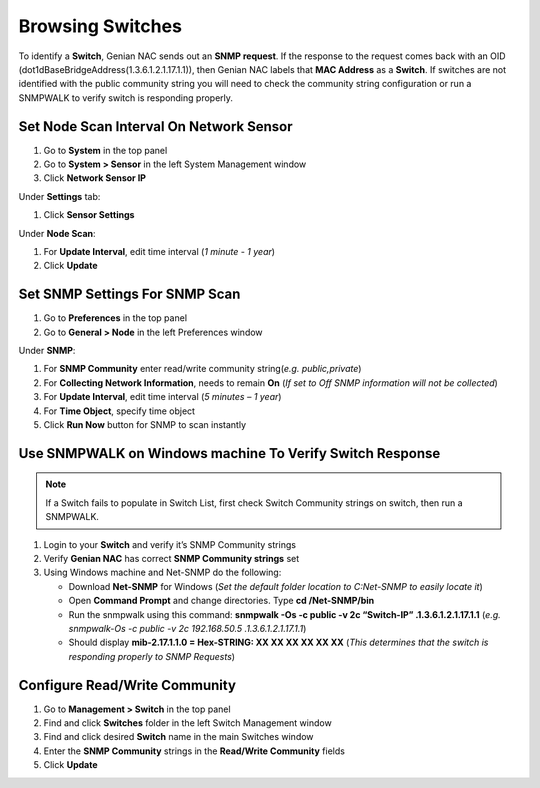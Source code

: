 Browsing Switches
=================

To identify a **Switch**, Genian NAC sends out an **SNMP request**. If the response to the request comes back with an OID (dot1dBaseBridgeAddress(1.3.6.1.2.1.17.1.1)), then Genian NAC labels that **MAC Address** as a **Switch**. If switches are not identified with the public community string you will need to check the community string configuration or run a SNMPWALK to verify switch is responding properly.

Set Node Scan Interval On Network Sensor
----------------------------------------

#. Go to **System** in the top panel
#. Go to **System > Sensor** in the left System Management window
#. Click **Network Sensor IP**

Under **Settings** tab:

#. Click **Sensor Settings**

Under **Node Scan**:

#. For **Update Interval**, edit time interval (*1 minute - 1 year*)
#. Click **Update**

Set SNMP Settings For SNMP Scan
-------------------------------

#. Go to **Preferences** in the top panel
#. Go to **General > Node** in the left Preferences window

Under **SNMP**:

#. For **SNMP Community** enter read/write community string(*e.g. public,private*)
#. For **Collecting Network Information**, needs to remain **On** (*If set to Off SNMP information will not be collected*)
#. For **Update Interval**, edit time interval (*5 minutes – 1 year*)
#. For **Time Object**, specify time object
#. Click **Run Now** button for SNMP to scan instantly

Use SNMPWALK on Windows machine To Verify Switch Response
---------------------------------------------------------

.. note:: If a Switch fails to populate in Switch List, first check Switch Community strings on switch, then run a SNMPWALK.

#. Login to your **Switch** and verify it’s SNMP Community strings
#. Verify **Genian NAC** has correct **SNMP Community strings** set
#. Using Windows machine and Net-SNMP do the following:

   - Download **Net-SNMP** for Windows (*Set the default folder location to C:\Net-SNMP to easily locate it*)
   - Open **Command Prompt** and change directories. Type **cd /Net-SNMP/bin**
   - Run the snmpwalk using this command: **snmpwalk -Os -c public -v 2c “Switch-IP” .1.3.6.1.2.1.17.1.1** (*e.g. snmpwalk-Os -c public -v 2c 192.168.50.5 .1.3.6.1.2.1.17.1.1*)
   - Should display **mib-2.17.1.1.0 = Hex-STRING: XX XX XX XX XX XX** (*This determines that the switch is responding properly to SNMP Requests*)

Configure Read/Write Community
------------------------------

#. Go to **Management > Switch** in the top panel
#. Find and click **Switches** folder in the left Switch Management window 
#. Find and click desired **Switch** name in the main Switches window
#. Enter the **SNMP Community** strings in the **Read/Write Community** fields
#. Click **Update**
